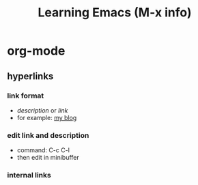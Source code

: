 #+TITLE: Learning Emacs (M-x info)

* org-mode

** hyperlinks
*** link format
- [[link][description]] or [[www.baidu.com][link]]
- for example: [[http://lightjameslyy.github.io/][my blog]]
*** edit link and description
- command: C-c C-l
- then edit in minibuffer
*** internal links


